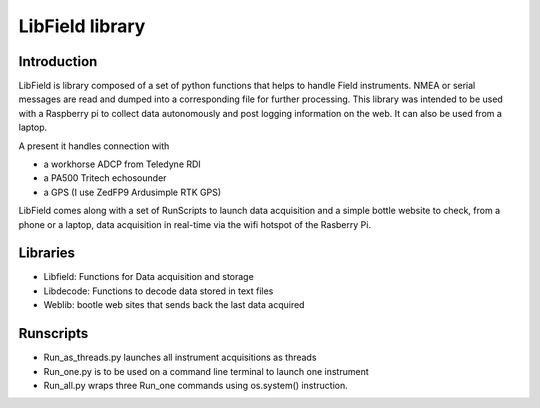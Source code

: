 ****************
LibField library
****************

Introduction
============

LibField is library composed of a set of python functions that helps to handle Field instruments. NMEA or serial messages are read and dumped into a corresponding file for further processing. This library was intended to be used with a Raspberry pi  to collect data autonomously and post logging information on the web. It can also be used from a laptop.


A present it handles connection with

* a workhorse ADCP from Teledyne RDI
* a PA500 Tritech echosounder
* a GPS (I use ZedFP9 Ardusimple RTK GPS)


LibField comes along with a set of RunScripts to launch data acquisition and a simple bottle website to check, from a phone or a laptop,  data acquisition in real-time via the wifi hotspot of the Rasberry Pi.


Libraries
=========

* Libfield: Functions for Data acquisition and storage
* Libdecode: Functions to decode data stored in text files
* Weblib: bootle web sites that sends back the last data acquired


Runscripts
==========

* Run_as_threads.py launches all instrument acquisitions as threads
* Run_one.py is to be used on a command line terminal to launch one instrument
* Run_all.py wraps three Run_one commands using os.system() instruction.
